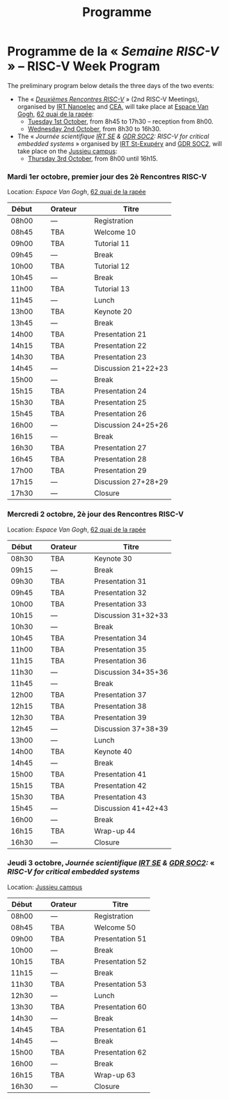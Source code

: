 #+STARTUP: showall
#+OPTIONS: toc:nil
#+title: Programme

* Programme de la « /Semaine RISC-V/ » -- RISC-V Week Program

The preliminary program below details the three days of the two
events:

- The « [[#mardi][/Deuxièmes Rencontres RISC-V/]] » (2nd RISC-V Meetings),
  organised by [[http://www.irtnanoelec.fr][IRT Nanoelec]] and [[http://www.cea.fr][CEA]], will take place at [[https://espace-van-gogh.com][Espace Van
  Gogh]], [[https://www.openstreetmap.org/?mlat=48.84337&mlon=2.37081#map=19/48.84337/2.37081][62 quai de la rapée]]:
  - [[#mardi][Tuesday 1st October]], from 8h45 to 17h30 -- reception from 8h00.
  - [[#mercredi][Wednesday 2nd October]], from 8h30 to 16h30.

- The « /Journée scientifique [[http://www.irt-saintexupery.com][IRT SE]] & [[http://www.gdr-soc.cnrs.fr][GDR SOC2]]: RISC-V for critical
  embedded systems/ » organised by [[http://www.irt-saintexupery.com][IRT St-Exupéry]] and [[http://www.gdr-soc.cnrs.fr][GDR SOC2]], will
  take place on the [[https://fr.wikipedia.org/wiki/Campus_de_Jussieu][Jussieu campus]]:
  - [[#jeudi][Thursday 3rd October]], from 8h00 until 16h15.

*** Mardi 1er octobre, premier jour des 2è Rencontres RISC-V
     :PROPERTIES:
     :CUSTOM_ID: mardi
     :END:

Location: [[Espace Van Gogh]], [[https://www.openstreetmap.org/?mlat=48.84337&mlon=2.37081#map=19/48.84337/2.37081][62 quai de la rapée]]
|-------+----------------+---------+----------------+---------------------|
| Début | \nbsp{}\nbsp{} | Orateur | \nbsp{}\nbsp{} | Titre               |
|-------+----------------+---------+----------------+---------------------|
| 08h00 |                | ---     |                | Registration        |
|-------+----------------+---------+----------------+---------------------|
| 08h45 |                | TBA     |                | Welcome  10         |
|-------+----------------+---------+----------------+---------------------|
| 09h00 |                | TBA     |                | Tutorial 11         |
|-------+----------------+---------+----------------+---------------------|
| 09h45 |                | ---     |                | Break               |
|-------+----------------+---------+----------------+---------------------|
| 10h00 |                | TBA     |                | Tutorial 12         |
|-------+----------------+---------+----------------+---------------------|
| 10h45 |                | ---     |                | Break               |
|-------+----------------+---------+----------------+---------------------|
| 11h00 |                | TBA     |                | Tutorial 13         |
|-------+----------------+---------+----------------+---------------------|
| 11h45 |                | ---     |                | Lunch               |
|-------+----------------+---------+----------------+---------------------|
| 13h00 |                | TBA     |                | Keynote 20          |
|-------+----------------+---------+----------------+---------------------|
| 13h45 |                | ---     |                | Break               |
|-------+----------------+---------+----------------+---------------------|
| 14h00 |                | TBA     |                | Presentation 21     |
| 14h15 |                | TBA     |                | Presentation 22     |
| 14h30 |                | TBA     |                | Presentation 23     |
| 14h45 |                | ---     |                | Discussion 21+22+23 |
|-------+----------------+---------+----------------+---------------------|
| 15h00 |                | ---     |                | Break               |
|-------+----------------+---------+----------------+---------------------|
| 15h15 |                | TBA     |                | Presentation 24     |
| 15h30 |                | TBA     |                | Presentation 25     |
| 15h45 |                | TBA     |                | Presentation 26     |
| 16h00 |                | ---     |                | Discussion 24+25+26 |
|-------+----------------+---------+----------------+---------------------|
| 16h15 |                | ---     |                | Break               |
|-------+----------------+---------+----------------+---------------------|
| 16h30 |                | TBA     |                | Presentation 27     |
| 16h45 |                | TBA     |                | Presentation 28     |
| 17h00 |                | TBA     |                | Presentation 29     |
| 17h15 |                | ---     |                | Discussion 27+28+29 |
|-------+----------------+---------+----------------+---------------------|
| 17h30 |                | ---     |                | Closure             |
|-------+----------------+---------+----------------+---------------------|


*** Mercredi 2 octobre, 2è jour des Rencontres RISC-V
    :PROPERTIES:
    :CUSTOM_ID: mercredi
    :END:

Location: [[Espace Van Gogh]], [[https://www.openstreetmap.org/?mlat=48.84337&mlon=2.37081#map=19/48.84337/2.37081][62 quai de la rapée]]
|-------+----------------+---------+----------------+---------------------|
| Début | \nbsp{}\nbsp{} | Orateur | \nbsp{}\nbsp{} | Titre               |
|-------+----------------+---------+----------------+---------------------|
| 08h30 |                | TBA     |                | Keynote 30          |
|-------+----------------+---------+----------------+---------------------|
| 09h15 |                | ---     |                | Break               |
|-------+----------------+---------+----------------+---------------------|
| 09h30 |                | TBA     |                | Presentation 31     |
| 09h45 |                | TBA     |                | Presentation 32     |
| 10h00 |                | TBA     |                | Presentation 33     |
| 10h15 |                | ---     |                | Discussion 31+32+33 |
|-------+----------------+---------+----------------+---------------------|
| 10h30 |                | ---     |                | Break               |
|-------+----------------+---------+----------------+---------------------|
| 10h45 |                | TBA     |                | Presentation 34     |
| 11h00 |                | TBA     |                | Presentation 35     |
| 11h15 |                | TBA     |                | Presentation 36     |
| 11h30 |                | ---     |                | Discussion 34+35+36 |
|-------+----------------+---------+----------------+---------------------|
| 11h45 |                | ---     |                | Break               |
|-------+----------------+---------+----------------+---------------------|
| 12h00 |                | TBA     |                | Presentation 37     |
| 12h15 |                | TBA     |                | Presentation 38     |
| 12h30 |                | TBA     |                | Presentation 39     |
| 12h45 |                | ---     |                | Discussion 37+38+39 |
|-------+----------------+---------+----------------+---------------------|
| 13h00 |                | ---     |                | Lunch               |
|-------+----------------+---------+----------------+---------------------|
| 14h00 |                | TBA     |                | Keynote 40          |
|-------+----------------+---------+----------------+---------------------|
| 14h45 |                | ---     |                | Break               |
|-------+----------------+---------+----------------+---------------------|
| 15h00 |                | TBA     |                | Presentation 41     |
| 15h15 |                | TBA     |                | Presentation 42     |
| 15h30 |                | TBA     |                | Presentation 43     |
| 15h45 |                | ---     |                | Discussion 41+42+43 |
|-------+----------------+---------+----------------+---------------------|
| 16h00 |                | ---     |                | Break               |
|-------+----------------+---------+----------------+---------------------|
| 16h15 |                | TBA     |                | Wrap-up 44          |
| 16h30 |                | ---     |                | Closure             |
|-------+----------------+---------+----------------+---------------------|


*** Jeudi 3 octobre, /Journée scientifique [[http://www.irt-saintexupery.com][IRT SE]] & [[http://www.gdr-soc.cnrs.fr][GDR SOC2]]:/ « /RISC-V for critical embedded systems/
    :PROPERTIES:
    :CUSTOM_ID: jeudi
    :END:

Location: [[https://fr.wikipedia.org/wiki/Campus_de_Jussieu][Jussieu campus]]
|-------+----------------+---------+----------------+-----------------|
| Début | \nbsp{}\nbsp{} | Orateur | \nbsp{}\nbsp{} | Titre           |
|-------+----------------+---------+----------------+-----------------|
| 08h00 |                | ---     |                | Registration    |
|-------+----------------+---------+----------------+-----------------|
| 08h45 |                | TBA     |                | Welcome 50      |
|-------+----------------+---------+----------------+-----------------|
| 09h00 |                | TBA     |                | Presentation 51 |
|-------+----------------+---------+----------------+-----------------|
| 10h00 |                | ---     |                | Break           |
|-------+----------------+---------+----------------+-----------------|
| 10h15 |                | TBA     |                | Presentation 52 |
|-------+----------------+---------+----------------+-----------------|
| 11h15 |                | ---     |                | Break           |
|-------+----------------+---------+----------------+-----------------|
| 11h30 |                | TBA     |                | Presentation 53 |
|-------+----------------+---------+----------------+-----------------|
| 12h30 |                | ---     |                | Lunch           |
|-------+----------------+---------+----------------+-----------------|
| 13h30 |                | TBA     |                | Presentation 60 |
|-------+----------------+---------+----------------+-----------------|
| 14h30 |                | ---     |                | Break           |
|-------+----------------+---------+----------------+-----------------|
| 14h45 |                | TBA     |                | Presentation 61 |
|-------+----------------+---------+----------------+-----------------|
| 14h45 |                | ---     |                | Break           |
|-------+----------------+---------+----------------+-----------------|
| 15h00 |                | TBA     |                | Presentation 62 |
|-------+----------------+---------+----------------+-----------------|
| 16h00 |                | ---     |                | Break           |
|-------+----------------+---------+----------------+-----------------|
| 16h15 |                | TBA     |                | Wrap-up 63      |
| 16h30 |                | ---     |                | Closure         |
|-------+----------------+---------+----------------+-----------------|
